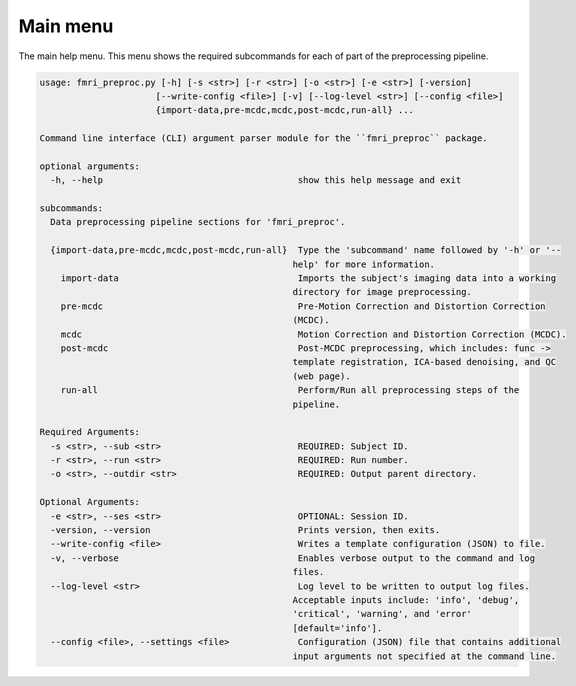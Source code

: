 Main menu
~~~~~~~~~~~~~~~~~

The main help menu. This menu shows the required subcommands for each of part of the preprocessing pipeline.

.. code-block:: text
    
    usage: fmri_preproc.py [-h] [-s <str>] [-r <str>] [-o <str>] [-e <str>] [-version]
                          [--write-config <file>] [-v] [--log-level <str>] [--config <file>]
                          {import-data,pre-mcdc,mcdc,post-mcdc,run-all} ...

    Command line interface (CLI) argument parser module for the ``fmri_preproc`` package.

    optional arguments:
      -h, --help                                     show this help message and exit

    subcommands:
      Data preprocessing pipeline sections for 'fmri_preproc'.

      {import-data,pre-mcdc,mcdc,post-mcdc,run-all}  Type the 'subcommand' name followed by '-h' or '--
                                                    help' for more information.
        import-data                                  Imports the subject's imaging data into a working
                                                    directory for image preprocessing.
        pre-mcdc                                     Pre-Motion Correction and Distortion Correction
                                                    (MCDC).
        mcdc                                         Motion Correction and Distortion Correction (MCDC).
        post-mcdc                                    Post-MCDC preprocessing, which includes: func ->
                                                    template registration, ICA-based denoising, and QC
                                                    (web page).
        run-all                                      Perform/Run all preprocessing steps of the
                                                    pipeline.

    Required Arguments:
      -s <str>, --sub <str>                          REQUIRED: Subject ID.
      -r <str>, --run <str>                          REQUIRED: Run number.
      -o <str>, --outdir <str>                       REQUIRED: Output parent directory.

    Optional Arguments:
      -e <str>, --ses <str>                          OPTIONAL: Session ID.
      -version, --version                            Prints version, then exits.
      --write-config <file>                          Writes a template configuration (JSON) to file.
      -v, --verbose                                  Enables verbose output to the command and log
                                                    files.
      --log-level <str>                              Log level to be written to output log files.
                                                    Acceptable inputs include: 'info', 'debug',
                                                    'critical', 'warning', and 'error'
                                                    [default='info'].
      --config <file>, --settings <file>             Configuration (JSON) file that contains additional
                                                    input arguments not specified at the command line.
